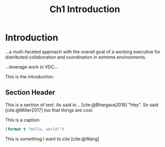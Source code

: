 #+TITLE: Ch1 Introduction

# this file is not meant to be exported on its own. see sm-thesis-main.org

* COMMENT Plan
1. current SotA for Kirk / high level executives
   1. identify gaps
2. Define the motivating scenario
3. Prior research on

4. [ ] "limited communication" means you can only communicate at specific times
5. [ ] clock drift / clock skews could also be a source of observation delay!
6. [ ] maybe data center scheduling?
7. [ ] maybe CPU thread scheduling?

** TODO intro to EVAs here? exploration?
** TODO can we include a Portal 2 reference somewhere???

* Introduction

...a multi-faceted approach with the overall goal of a working executive for distributed collaboration and coordination in extreme environments.

...leverage work in VDC...

This is the introduction.

** Section Header

This is a section of text. As said in... [cite:@Bhargava2018] "Hey". So said [cite:@Miller2017] too
that things are cool.

#+ATTR_LATEX: :float nil
#+caption: This is a caption.
#+begin_src lisp
(format t "hello, world!")
#+end_src

This is something I want to cite [cite:@Wang]

